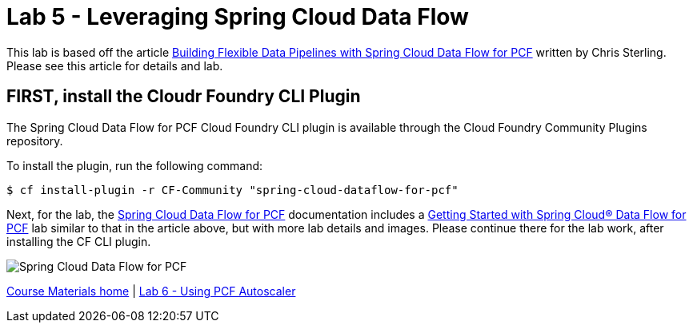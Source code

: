 = Lab 5 - Leveraging Spring Cloud Data Flow

This lab is based off the article link:https://content.pivotal.io/blog/building-flexible-data-pipelines-with-spring-cloud-data-flow-for-pcf[Building Flexible Data Pipelines with Spring Cloud Data Flow for PCF] written by Chris Sterling. Please see this article for details and lab.

== FIRST, install the Cloudr Foundry CLI Plugin
The Spring Cloud Data Flow for PCF Cloud Foundry CLI plugin is available through the Cloud Foundry Community Plugins repository.

To install the plugin, run the following command:

----
$ cf install-plugin -r CF-Community "spring-cloud-dataflow-for-pcf"
----

Next, for the lab, the link:http://docs.pivotal.io/scdf/index.html[Spring Cloud Data Flow for PCF] documentation includes a link:http://docs.pivotal.io/scdf/getting-started.html[Getting Started with Spring Cloud® Data Flow for PCF] lab similar to that in the article above, but with more lab details and images. Please continue there for the lab work, after installing the CF CLI plugin.

image::/../../common/images/scdf.png[Spring Cloud Data Flow for PCF]


link:/README.md#course-materials[Course Materials home] | link:/session_07/lab_06/lab_06.adoc[Lab 6 - Using PCF Autoscaler]
